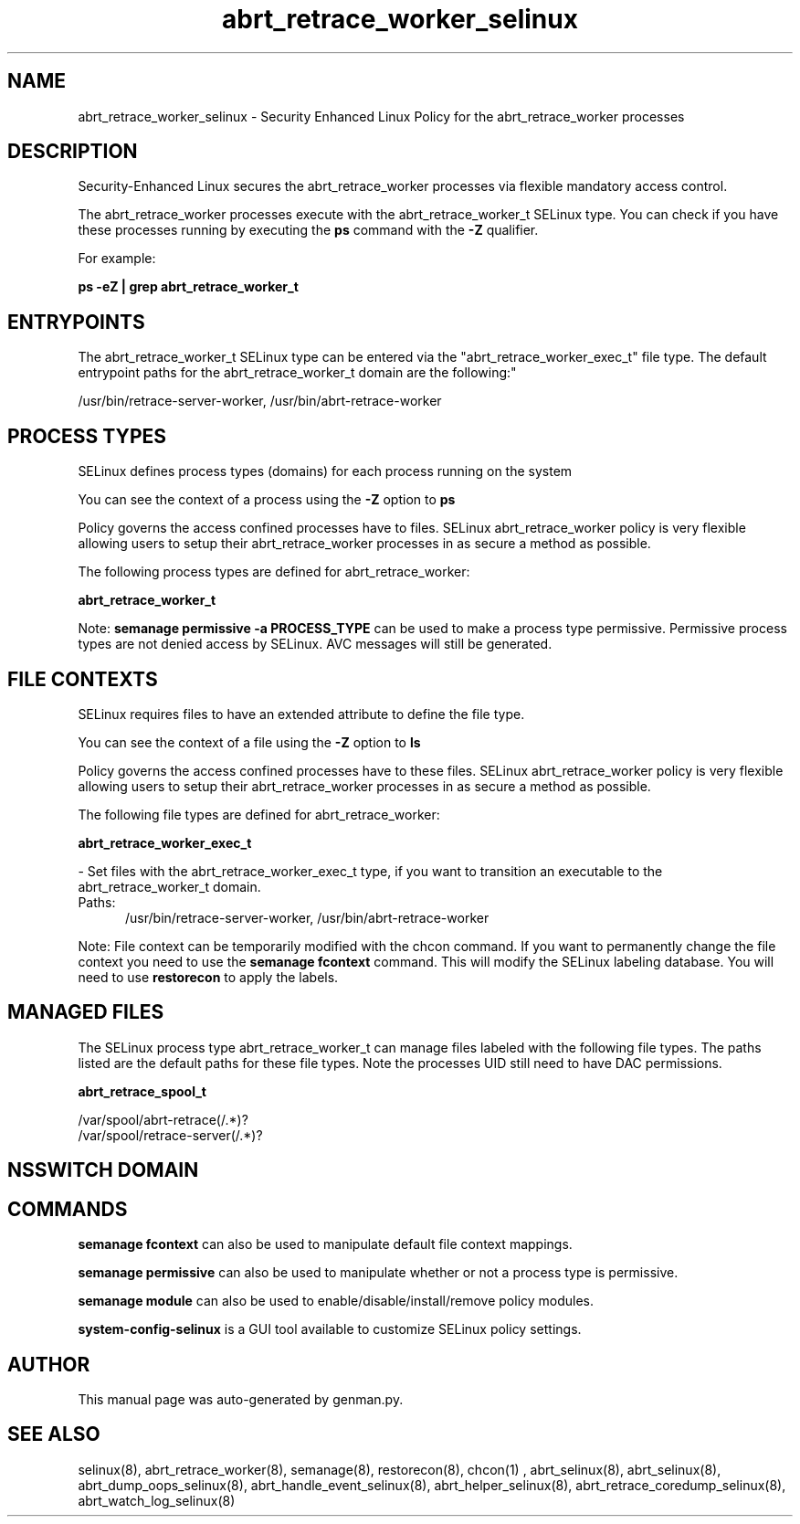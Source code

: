.TH  "abrt_retrace_worker_selinux"  "8"  "abrt_retrace_worker" "dwalsh@redhat.com" "abrt_retrace_worker SELinux Policy documentation"
.SH "NAME"
abrt_retrace_worker_selinux \- Security Enhanced Linux Policy for the abrt_retrace_worker processes
.SH "DESCRIPTION"

Security-Enhanced Linux secures the abrt_retrace_worker processes via flexible mandatory access control.

The abrt_retrace_worker processes execute with the abrt_retrace_worker_t SELinux type. You can check if you have these processes running by executing the \fBps\fP command with the \fB\-Z\fP qualifier. 

For example:

.B ps -eZ | grep abrt_retrace_worker_t


.SH "ENTRYPOINTS"

The abrt_retrace_worker_t SELinux type can be entered via the "abrt_retrace_worker_exec_t" file type.  The default entrypoint paths for the abrt_retrace_worker_t domain are the following:"

/usr/bin/retrace-server-worker, /usr/bin/abrt-retrace-worker
.SH PROCESS TYPES
SELinux defines process types (domains) for each process running on the system
.PP
You can see the context of a process using the \fB\-Z\fP option to \fBps\bP
.PP
Policy governs the access confined processes have to files. 
SELinux abrt_retrace_worker policy is very flexible allowing users to setup their abrt_retrace_worker processes in as secure a method as possible.
.PP 
The following process types are defined for abrt_retrace_worker:

.EX
.B abrt_retrace_worker_t 
.EE
.PP
Note: 
.B semanage permissive -a PROCESS_TYPE 
can be used to make a process type permissive. Permissive process types are not denied access by SELinux. AVC messages will still be generated.

.SH FILE CONTEXTS
SELinux requires files to have an extended attribute to define the file type. 
.PP
You can see the context of a file using the \fB\-Z\fP option to \fBls\bP
.PP
Policy governs the access confined processes have to these files. 
SELinux abrt_retrace_worker policy is very flexible allowing users to setup their abrt_retrace_worker processes in as secure a method as possible.
.PP 
The following file types are defined for abrt_retrace_worker:


.EX
.PP
.B abrt_retrace_worker_exec_t 
.EE

- Set files with the abrt_retrace_worker_exec_t type, if you want to transition an executable to the abrt_retrace_worker_t domain.

.br
.TP 5
Paths: 
/usr/bin/retrace-server-worker, /usr/bin/abrt-retrace-worker

.PP
Note: File context can be temporarily modified with the chcon command.  If you want to permanently change the file context you need to use the 
.B semanage fcontext 
command.  This will modify the SELinux labeling database.  You will need to use
.B restorecon
to apply the labels.

.SH "MANAGED FILES"

The SELinux process type abrt_retrace_worker_t can manage files labeled with the following file types.  The paths listed are the default paths for these file types.  Note the processes UID still need to have DAC permissions.

.br
.B abrt_retrace_spool_t

	/var/spool/abrt-retrace(/.*)?
.br
	/var/spool/retrace-server(/.*)?
.br

.SH NSSWITCH DOMAIN

.SH "COMMANDS"
.B semanage fcontext
can also be used to manipulate default file context mappings.
.PP
.B semanage permissive
can also be used to manipulate whether or not a process type is permissive.
.PP
.B semanage module
can also be used to enable/disable/install/remove policy modules.

.PP
.B system-config-selinux 
is a GUI tool available to customize SELinux policy settings.

.SH AUTHOR	
This manual page was auto-generated by genman.py.

.SH "SEE ALSO"
selinux(8), abrt_retrace_worker(8), semanage(8), restorecon(8), chcon(1)
, abrt_selinux(8), abrt_selinux(8), abrt_dump_oops_selinux(8), abrt_handle_event_selinux(8), abrt_helper_selinux(8), abrt_retrace_coredump_selinux(8), abrt_watch_log_selinux(8)